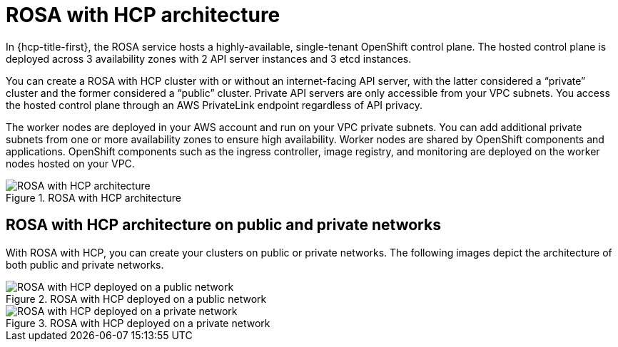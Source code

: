 // Module included in the following assemblies:
//
// * rosa_architecture/rosa_architecture_sub/rosa-architecture-models.adoc

[id="rosa-hcp-architecture_{context}"]
= ROSA with HCP architecture

In {hcp-title-first}, the ROSA service hosts a highly-available, single-tenant OpenShift control plane. The hosted control plane is deployed across 3 availability zones with 2 API server instances and 3 etcd instances.

You can create a ROSA with HCP cluster with or without an internet-facing API server, with the latter considered a “private” cluster and the former considered a “public” cluster. Private API servers are only accessible from your VPC subnets. You access the hosted control plane through an AWS PrivateLink endpoint regardless of API privacy.

The worker nodes are deployed in your AWS account and run on your VPC private subnets. You can add additional private subnets from one or more availability zones to ensure high availability. Worker nodes are shared by OpenShift components and applications. OpenShift components such as the ingress controller, image registry, and monitoring are deployed on the worker nodes hosted on your VPC.

.ROSA with HCP architecture
image::544_OpenShift_ROSA-HCP_architecture-model.png[ROSA with HCP architecture]

[id="rosa-hcp-network-architecture_{context}"]
== ROSA with HCP architecture on public and private networks
With ROSA with HCP, you can create your clusters on public or private networks. The following images depict the architecture of both public and private networks.

.ROSA with HCP deployed on a public network
image::544_OpenShift_ROSA-HCP-and-ROSA-Classic-public.png[ROSA with HCP deployed on a public network]

.ROSA with HCP deployed on a private network
image::544_OpenShift_ROSA-HCP-and-ROSA-Classic-private.png[ROSA with HCP deployed on a private network]